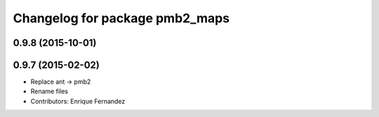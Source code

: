 ^^^^^^^^^^^^^^^^^^^^^^^^^^^^^^^
Changelog for package pmb2_maps
^^^^^^^^^^^^^^^^^^^^^^^^^^^^^^^

0.9.8 (2015-10-01)
------------------

0.9.7 (2015-02-02)
------------------
* Replace ant -> pmb2
* Rename files
* Contributors: Enrique Fernandez
